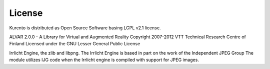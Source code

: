 .. _license:

*******
License
*******

Kurento is distributed as Open Source Software basing LGPL v2.1 license.

ALVAR 2.0.0 - A Library for Virtual and Augmented Reality Copyright
2007-2012 VTT Technical Research Centre of Finland Licensed under the
GNU Lesser General Public License

Irrlicht Engine, the zlib and libpng. The Irrlicht Engine is based in
part on the work of the Independent JPEG Group The module utilizes IJG
code when the Irrlicht engine is compiled with support for JPEG images.
